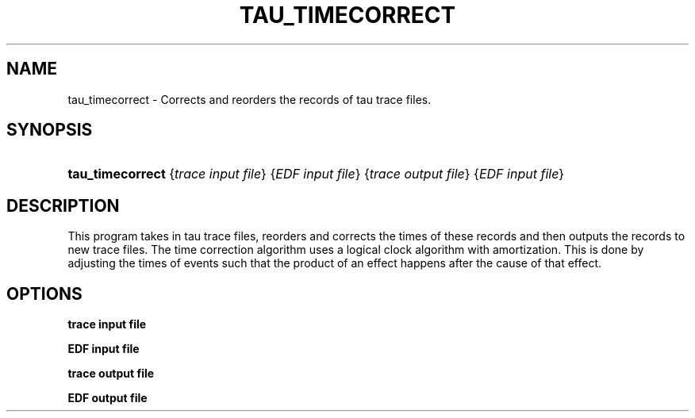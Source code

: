 .\" ** You probably do not want to edit this file directly **
.\" It was generated using the DocBook XSL Stylesheets (version 1.69.1).
.\" Instead of manually editing it, you probably should edit the DocBook XML
.\" source for it and then use the DocBook XSL Stylesheets to regenerate it.
.TH "TAU_TIMECORRECT" "1" "12/12/2008" "" "Tools"
.\" disable hyphenation
.nh
.\" disable justification (adjust text to left margin only)
.ad l
.SH "NAME"
tau_timecorrect \- Corrects and reorders the records of tau trace files.
.SH "SYNOPSIS"
.HP 16
\fBtau_timecorrect\fR {\fItrace\ input\ file\fR} {\fIEDF\ input\ file\fR} {\fItrace\ output\ file\fR} {\fIEDF\ input\ file\fR}
.SH "DESCRIPTION"
.PP
This program takes in tau trace files, reorders and corrects the times of these records and then outputs the records to new trace files. The time correction algorithm uses a logical clock algorithm with amortization. This is done by adjusting the times of events such that the product of an effect happens after the cause of that effect.
.SH "OPTIONS"
.PP
\fBtrace input file\fR
.PP
\fBEDF input file\fR
.PP
\fBtrace output file\fR
.PP
\fBEDF output file\fR
